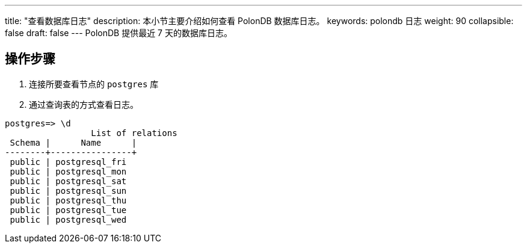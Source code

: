 ---
title: "查看数据库日志"
description: 本小节主要介绍如何查看 PolonDB 数据库日志。 
keywords: polondb 日志
weight: 90
collapsible: false
draft: false
---
PolonDB 提供最近 7 天的数据库日志。

== 操作步骤

. 连接所要查看节点的 `postgres` 库
. 通过查询表的方式查看日志。

[,sql]
----
postgres=> \d
                 List of relations
 Schema |      Name      |
--------+----------------+
 public | postgresql_fri
 public | postgresql_mon
 public | postgresql_sat
 public | postgresql_sun
 public | postgresql_thu
 public | postgresql_tue
 public | postgresql_wed
----
